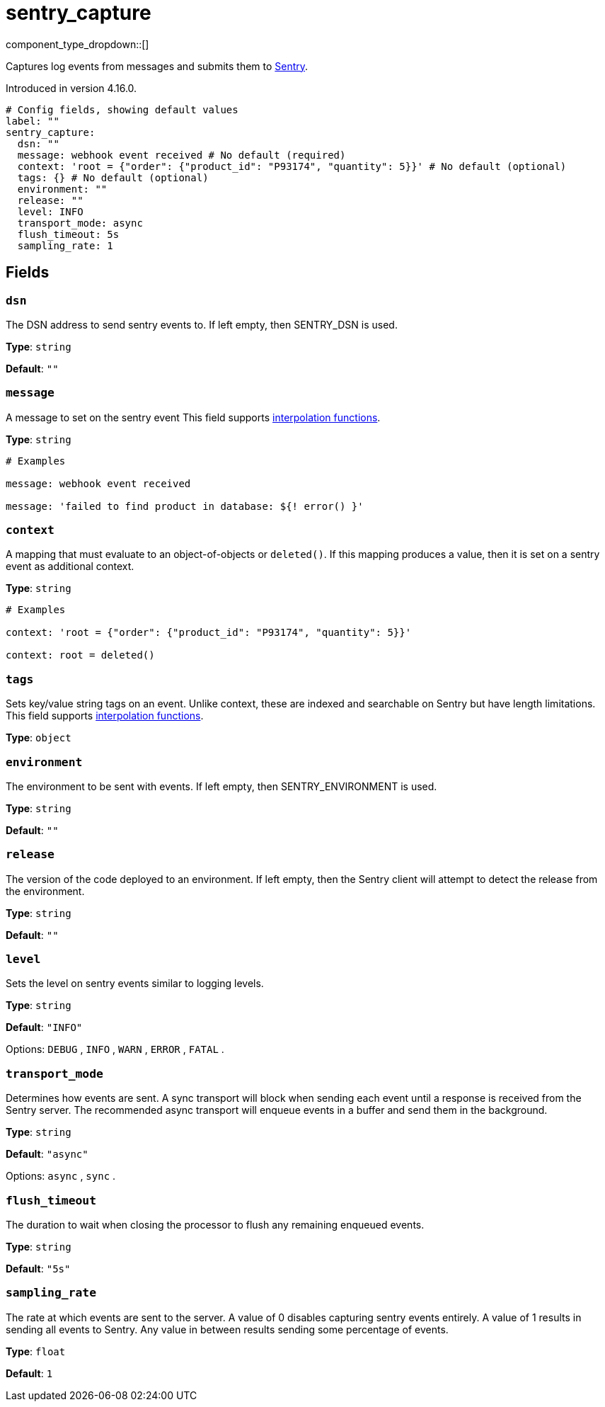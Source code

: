 = sentry_capture
:type: processor
:status: experimental



////
     THIS FILE IS AUTOGENERATED!

     To make changes, edit the corresponding source file under:

     https://github.com/redpanda-data/connect/tree/main/internal/impl/<provider>.

     And:

     https://github.com/redpanda-data/connect/tree/main/cmd/tools/docs_gen/templates/plugin.adoc.tmpl
////


component_type_dropdown::[]


Captures log events from messages and submits them to https://sentry.io/[Sentry^].

Introduced in version 4.16.0.

```yml
# Config fields, showing default values
label: ""
sentry_capture:
  dsn: ""
  message: webhook event received # No default (required)
  context: 'root = {"order": {"product_id": "P93174", "quantity": 5}}' # No default (optional)
  tags: {} # No default (optional)
  environment: ""
  release: ""
  level: INFO
  transport_mode: async
  flush_timeout: 5s
  sampling_rate: 1
```

== Fields

=== `dsn`

The DSN address to send sentry events to. If left empty, then SENTRY_DSN is used.


*Type*: `string`

*Default*: `""`

=== `message`

A message to set on the sentry event
This field supports xref:configuration:interpolation.adoc#bloblang-queries[interpolation functions].


*Type*: `string`


```yml
# Examples

message: webhook event received

message: 'failed to find product in database: ${! error() }'
```

=== `context`

A mapping that must evaluate to an object-of-objects or `deleted()`. If this mapping produces a value, then it is set on a sentry event as additional context.


*Type*: `string`


```yml
# Examples

context: 'root = {"order": {"product_id": "P93174", "quantity": 5}}'

context: root = deleted()
```

=== `tags`

Sets key/value string tags on an event. Unlike context, these are indexed and searchable on Sentry but have length limitations.
This field supports xref:configuration:interpolation.adoc#bloblang-queries[interpolation functions].


*Type*: `object`


=== `environment`

The environment to be sent with events. If left empty, then SENTRY_ENVIRONMENT is used.


*Type*: `string`

*Default*: `""`

=== `release`

The version of the code deployed to an environment. If left empty, then the Sentry client will attempt to detect the release from the environment.


*Type*: `string`

*Default*: `""`

=== `level`

Sets the level on sentry events similar to logging levels.


*Type*: `string`

*Default*: `"INFO"`

Options:
`DEBUG`
, `INFO`
, `WARN`
, `ERROR`
, `FATAL`
.

=== `transport_mode`

Determines how events are sent. A sync transport will block when sending each event until a response is received from the Sentry server. The recommended async transport will enqueue events in a buffer and send them in the background.


*Type*: `string`

*Default*: `"async"`

Options:
`async`
, `sync`
.

=== `flush_timeout`

The duration to wait when closing the processor to flush any remaining enqueued events.


*Type*: `string`

*Default*: `"5s"`

=== `sampling_rate`

The rate at which events are sent to the server. A value of 0 disables capturing sentry events entirely. A value of 1 results in sending all events to Sentry. Any value in between results sending some percentage of events.


*Type*: `float`

*Default*: `1`


